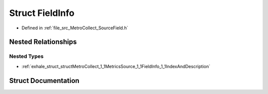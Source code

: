 .. _exhale_struct_structMetroCollect_1_1MetricsSource_1_1FieldInfo:

Struct FieldInfo
================

- Defined in :ref:`file_src_MetroCollect_SourceField.h`


Nested Relationships
--------------------


Nested Types
************

- :ref:`exhale_struct_structMetroCollect_1_1MetricsSource_1_1FieldInfo_1_1IndexAndDescription`


Struct Documentation
--------------------


.. doxygenstruct:: MetroCollect::MetricsSource::FieldInfo
   :members:
   :protected-members:
   :undoc-members: